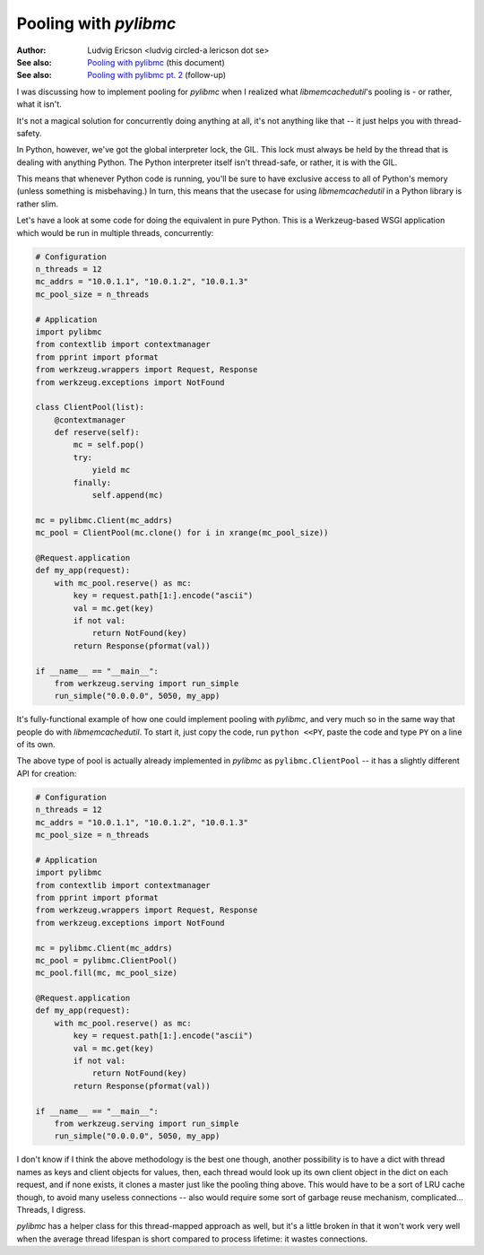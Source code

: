 ========================
 Pooling with `pylibmc` 
========================

:Author: Ludvig Ericson <ludvig circled-a lericson dot se>
:See also: `Pooling with pylibmc`__ (this document)
:See also: `Pooling with pylibmc pt. 2`__ (follow-up)

__ http://lericson.blogg.se/code/2009/september/draft-sept-20-2009.html
__ http://lericson.blogg.se/code/2009/september/pooling-with-pylibmc-pt-2.html

.. This is really a blog post, I do write them in ReST occasionally. Provided
   here for the sake of convenience.

.. Protip, you can make an HTML file out of this by executing:
     rst2html.py pooling.rst >pooling.html
   and then just
     open pooling.html

I was discussing how to implement pooling for `pylibmc` when I realized what
`libmemcachedutil`'s pooling is - or rather, what it isn't.

It's not a magical solution for concurrently doing anything at all, it's not
anything like that -- it just helps you with thread-safety.

In Python, however, we've got the global interpreter lock, the GIL. This lock
must always be held by the thread that is dealing with anything Python. The
Python interpreter itself isn't thread-safe, or rather, it is with the GIL.

This means that whenever Python code is running, you'll be sure to have
exclusive access to all of Python's memory (unless something is misbehaving.)
In turn, this means that the usecase for using `libmemcachedutil` in a Python
library is rather slim.

Let's have a look at some code for doing the equivalent in pure Python. This is
a Werkzeug-based WSGI application which would be run in multiple threads,
concurrently:

.. code-block:: python

    # Configuration
    n_threads = 12
    mc_addrs = "10.0.1.1", "10.0.1.2", "10.0.1.3"
    mc_pool_size = n_threads

    # Application
    import pylibmc
    from contextlib import contextmanager
    from pprint import pformat
    from werkzeug.wrappers import Request, Response
    from werkzeug.exceptions import NotFound

    class ClientPool(list):
        @contextmanager
        def reserve(self):
            mc = self.pop()
            try:
                yield mc
            finally:
                self.append(mc)

    mc = pylibmc.Client(mc_addrs)
    mc_pool = ClientPool(mc.clone() for i in xrange(mc_pool_size))

    @Request.application
    def my_app(request):
        with mc_pool.reserve() as mc:
            key = request.path[1:].encode("ascii")
            val = mc.get(key)
            if not val:
                return NotFound(key)
            return Response(pformat(val))

    if __name__ == "__main__":
        from werkzeug.serving import run_simple
        run_simple("0.0.0.0", 5050, my_app)

It's fully-functional example of how one could implement pooling with
`pylibmc`, and very much so in the same way that people do with
`libmemcachedutil`. To start it, just copy the code, run ``python <<PY``, paste
the code and type ``PY`` on a line of its own.

The above type of pool is actually already implemented in `pylibmc` as
``pylibmc.ClientPool`` -- it has a slightly different API for creation:

.. code-block:: python

    # Configuration
    n_threads = 12
    mc_addrs = "10.0.1.1", "10.0.1.2", "10.0.1.3"
    mc_pool_size = n_threads

    # Application
    import pylibmc
    from contextlib import contextmanager
    from pprint import pformat
    from werkzeug.wrappers import Request, Response
    from werkzeug.exceptions import NotFound

    mc = pylibmc.Client(mc_addrs)
    mc_pool = pylibmc.ClientPool()
    mc_pool.fill(mc, mc_pool_size)

    @Request.application
    def my_app(request):
        with mc_pool.reserve() as mc:
            key = request.path[1:].encode("ascii")
            val = mc.get(key)
            if not val:
                return NotFound(key)
            return Response(pformat(val))

    if __name__ == "__main__":
        from werkzeug.serving import run_simple
        run_simple("0.0.0.0", 5050, my_app)

I don't know if I think the above methodology is the best one though, another
possibility is to have a dict with thread names as keys and client objects for
values, then, each thread would look up its own client object in the dict on
each request, and if none exists, it clones a master just like the pooling
thing above. This would have to be a sort of LRU cache though, to avoid many
useless connections -- also would require some sort of garbage reuse mechanism,
complicated... Threads, I digress.

`pylibmc` has a helper class for this thread-mapped approach as well, but it's
a little broken in that it won't work very well when the average thread
lifespan is short compared to process lifetime: it wastes connections.
